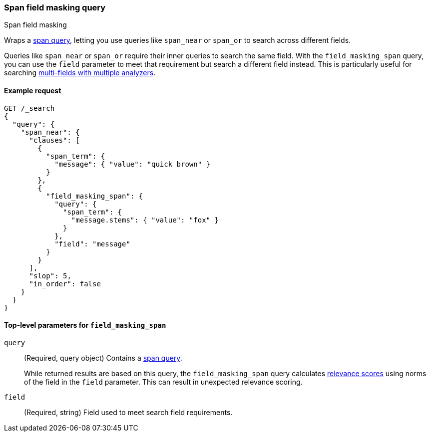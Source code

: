[[query-dsl-span-field-masking-query]]
=== Span field masking query
++++
<titleabbrev>Span field masking</titleabbrev>
++++

Wraps a <<span-queries,span query>>, letting you use queries like `span_near` or
`span_or` to search across different fields.

Queries like `span_near` or `span_or` require their inner queries to search
the same field. With the `field_masking_span` query, you can use the `field`
parameter to meet that requirement but search a different field instead. This is
particularly useful for searching <<multi-fields-multiple-analyzers,multi-fields
with multiple analyzers>>.

[[span-mask-query-ex-request]]
==== Example request

[source,js]
----
GET /_search
{
  "query": {
    "span_near": {
      "clauses": [
        {
          "span_term": {
            "message": { "value": "quick brown" }
          }
        },
        {
          "field_masking_span": {
            "query": {
              "span_term": {
                "message.stems": { "value": "fox" }
              }
            },
            "field": "message"
          }
        }
      ],
      "slop": 5,
      "in_order": false
    }
  }
}
----
// CONSOLE

[[span-mask-top-level-params]]
==== Top-level parameters for `field_masking_span`
`query`::
+
--
(Required, query object) Contains a <<span-queries,span query>>.

While returned results are based on this query, the `field_masking_span` query
calculates <<relevance-scores,relevance scores>> using norms of the field
in the `field` parameter. This can result in unexpected relevance scoring.
--

`field`::
(Required, string) Field used to meet search field requirements.